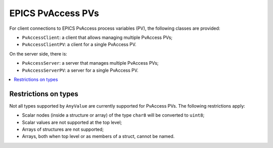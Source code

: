 EPICS PvAccess PVs
==================

For client connections to EPICS PvAccess process variables (PV), the following classes are provided:

* ``PvAccessClient``: a client that allows managing multiple PvAccess PVs;
* ``PvAccessClientPV``: a client for a single PvAccess PV.

On the server side, there is:

* ``PvAccessServer``: a server that manages multiple PvAccess PVs;
* ``PvAccessServerPV``: a server for a single PvAccess PV.

.. contents::
   :local:

Restrictions on types
---------------------

Not all types supported by ``AnyValue`` are currently supported for PvAccess PVs. The following restrictions apply:

* Scalar nodes (inside a structure or array) of the type ``char8`` will be converted to ``uint8``;
* Scalar values are not supported at the top level;
* Arrays of structures are not supported;
* Arrays, both when top level or as members of a struct, cannot be named.
